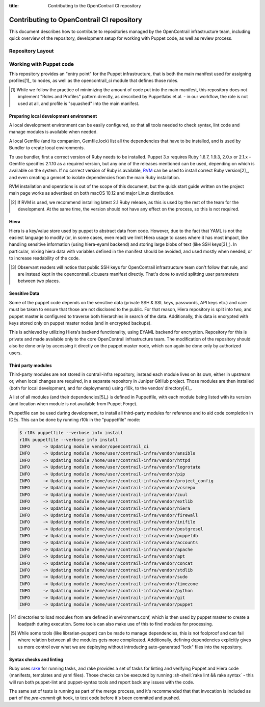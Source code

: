 :title: Contributing to the OpenContrail CI repository

.. _contributing_oc_ci:

Contributing to OpenContrail CI repository
==========================================

This document describes how to contribute to repositories managed by the
OpenContrail infrastructure team, including quick overview of the repository,
development setup for working with Puppet code, as well as review process.

Repository Layout
-----------------

Working with Puppet code
------------------------

This repository provides an "entry point" for the Puppet infrastructure, that
is both the main manifest used for assigning profiles[1]_ to nodes, as well
as the opencontrail_ci module that defines those roles.

.. [1] While we follow the practice of minimizing the amount of code put into
   the main manifest, this repository does not implement "Roles and Profiles"
   pattern directly, as described by Puppetlabs et al. - in our workflow,
   the role is not used at all, and profile is "squashed" into the main
   manifest.

Preparing local development environment
~~~~~~~~~~~~~~~~~~~~~~~~~~~~~~~~~~~~~~~

A local development environment can be easily configured, so that all tools
needed to check syntax, lint code and manage modules is available when
needed.

A local Gemfile (and its companion, Gemfile.lock) list all the dependencies
that have to be installed, and is used by Bundler to create local
environments.

To use bundler, first a correct version of Ruby needs to be installed.
Puppet 3.x requires Ruby 1.8.7, 1.9.3, 2.0.x or 2.1.x - Gemfile specifies
2.1.10 as a required version, but any one of the releases mentioned can
be used, depending on which is available on the system. If no correct version
of Ruby is available, RVM_ can be used to install correct Ruby version[2]_,
and even creating a gemset to isolate dependencies from the main Ruby
installation.

RVM installation and operations is out of the scope of this document, but the
quick start guide written on the project main page works as advertised on
both macOS 10.12 and major Linux distribution.

.. [2] If RVM is used, we recommend installing latest 2.1 Ruby release,
   as this is used by the rest of the team for the development.
   At the same time, the version should not have any effect
   on the process, so this is not required.
.. _RVM: https://rvm.io

Hiera
~~~~~

Hiera is a key/value store used by puppet to abstract data from code. However,
due to the fact that YAML is not the easiest language to modify (or, in some
cases, even read) we limit Hiera usage to cases where it has most impact,
like handling sensitive information (using hiera-eyaml backend) and storing
large blobs of text (like SSH keys[3]_). In particular, mixing hiera data
with variables defined in the manifest should be avoided, and used mostly
when needed, or to increase readability of the code.

.. [3] Observant readers will notice that public SSH keys for OpenContrail
   infrastructure team don't follow that rule, and are instead kept in the
   opencontrail_ci::users manifest directly. That's done to avoid splitting
   user parameters between two places.

Sensitive Data
~~~~~~~~~~~~~~

Some of the puppet code depends on the sensitive data (private SSH
& SSL keys, passwords, API keys etc.) and care must be taken to ensure that
those are not disclosed to the public. For that reason, Hiera repository
is split into two, and puppet master is configured to traverse both
hierarchies in search of the data. Additionally, this data is encrypted
with keys stored only on puppet master nodes (and in encrypted backups).

This is achieved by utilizing Hiera's backend functionality, using EYAML
backend for encryption. Repository for this is private and made available
only to the core OpenContrail infrastructure team. The modification of the
repository should also be done only by accessing it directly on the puppet
master node, which can again be done only by authorized users.

Third party modules
~~~~~~~~~~~~~~~~~~~

Third-party modules are not stored in contrail-infra repository, instead each
module lives on its own, either in upstream or, when local changes are
required, in a separate repository in Juniper GitHub project. Those modules
are then installed (both for local development, and for deployments) using
r10k, to the vendor/ directory[4]_.

A list of all modules (and their dependencies[5]_) is defined in Puppetfile,
with each module being listed with its version (and location when module
is not available from Puppet Forge).

Puppetfile can be used during development, to install all third-party modules
for reference and to aid code completion in IDEs. This can be done by running
r10k in the "puppetfile" mode:

.. code-block:: shell-session

   $ r10k puppetfile --verbose info install
   r10k puppetfile --verbose info install
   INFO     -> Updating module vendor/opencontrail_ci
   INFO     -> Updating module /home/user/contrail-infra/vendor/ansible
   INFO     -> Updating module /home/user/contrail-infra/vendor/httpd
   INFO     -> Updating module /home/user/contrail-infra/vendor/logrotate
   INFO     -> Updating module /home/user/contrail-infra/vendor/pip
   INFO     -> Updating module /home/user/contrail-infra/vendor/project_config
   INFO     -> Updating module /home/user/contrail-infra/vendor/vcsrepo
   INFO     -> Updating module /home/user/contrail-infra/vendor/zuul
   INFO     -> Updating module /home/user/contrail-infra/vendor/extlib
   INFO     -> Updating module /home/user/contrail-infra/vendor/hiera
   INFO     -> Updating module /home/user/contrail-infra/vendor/firewall
   INFO     -> Updating module /home/user/contrail-infra/vendor/inifile
   INFO     -> Updating module /home/user/contrail-infra/vendor/postgresql
   INFO     -> Updating module /home/user/contrail-infra/vendor/puppetdb
   INFO     -> Updating module /home/user/contrail-infra/vendor/accounts
   INFO     -> Updating module /home/user/contrail-infra/vendor/apache
   INFO     -> Updating module /home/user/contrail-infra/vendor/apt
   INFO     -> Updating module /home/user/contrail-infra/vendor/concat
   INFO     -> Updating module /home/user/contrail-infra/vendor/stdlib
   INFO     -> Updating module /home/user/contrail-infra/vendor/sudo
   INFO     -> Updating module /home/user/contrail-infra/vendor/timezone
   INFO     -> Updating module /home/user/contrail-infra/vendor/python
   INFO     -> Updating module /home/user/contrail-infra/vendor/git
   INFO     -> Updating module /home/user/contrail-infra/vendor/puppet

.. [4] directories to load modules from are defined in environment.conf,
   which is then used by puppet master to create a loadpath during execution.
   Some tools can also make use of this to find modules for processing.
.. [5] While some tools (like librarian-puppet) can be made to manage
   dependencies, this is not foolproof and can fail where relation between
   all the modules gets more complicated. Additionally, defining dependencies
   explicitly gives us more control over what we are deploying without
   introducing auto-generated "lock" files into the repository.

Syntax checks and linting
~~~~~~~~~~~~~~~~~~~~~~~~~

Ruby uses rake_ for running tasks, and rake provides a set of tasks for
linting and verifying Puppet and Hiera code (manifests, templates and yaml
files). Those checks can be executed by running
:sh-shell:`rake lint && rake syntax` - this will run both puppet-lint and
puppet-syntax tools and report back any issues with the code.

The same set of tests is running as part of the merge process,
and it's recommended that that invocation is included as part of the
`pre-commit` git hook, to test code before it's been commited and pushed.

.. _rake: https://ruby.github.io/rake/

